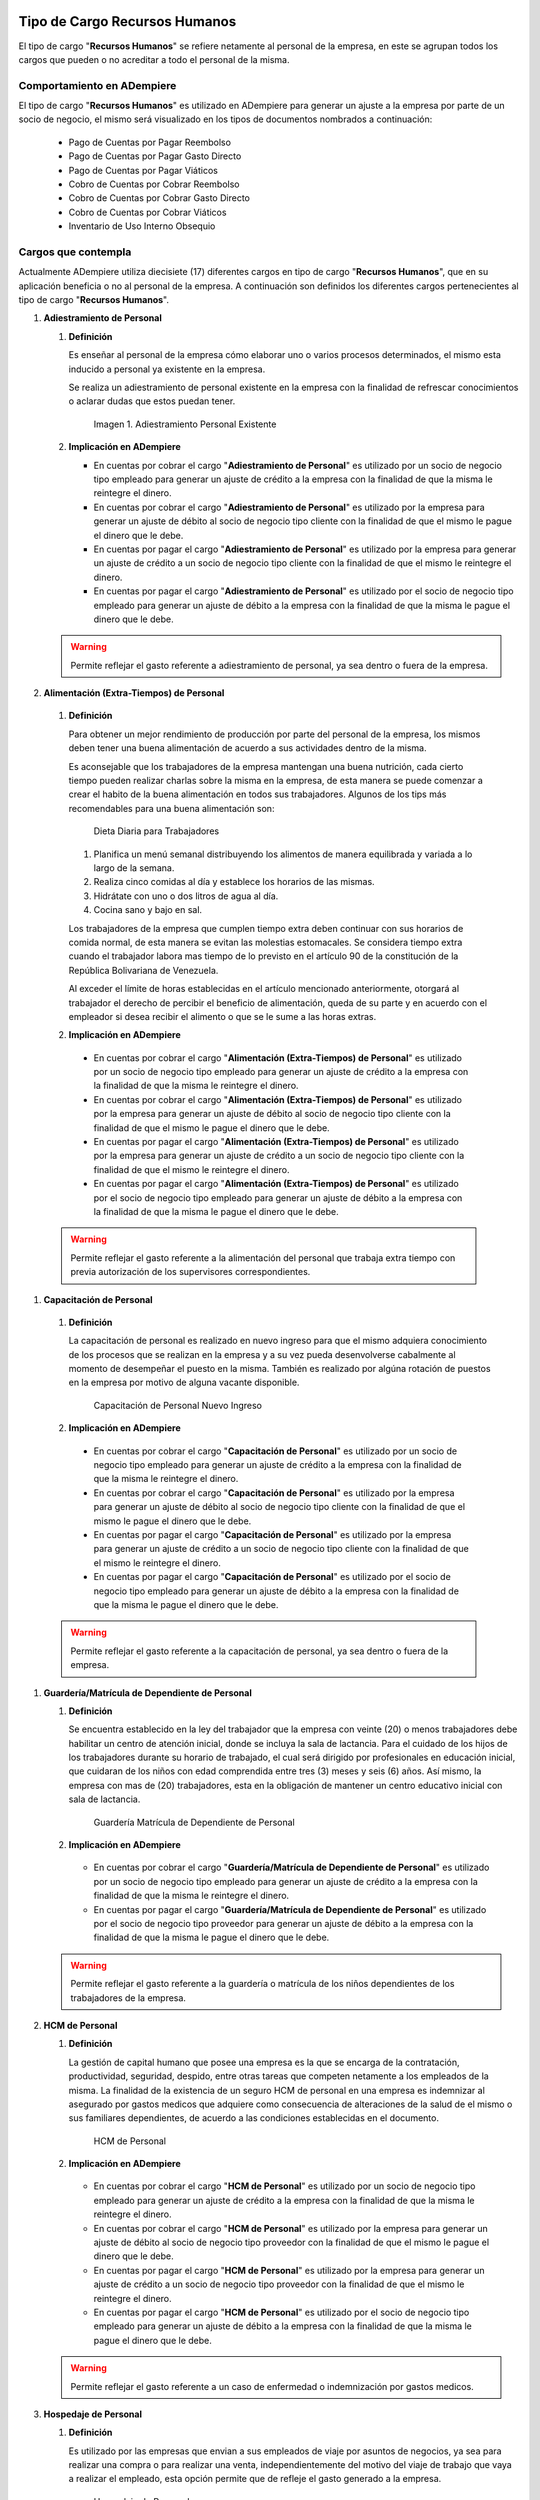 .. _documento/charges:


**Tipo de Cargo Recursos Humanos**
----------------------------------

El tipo de cargo "**Recursos Humanos**" se refiere netamente al personal de la empresa, en este se agrupan todos los cargos que pueden o no acreditar a todo el personal de la misma.

**Comportamiento en ADempiere**
~~~~~~~~~~~~~~~~~~~~~~~~~~~~~~~

El tipo de cargo "**Recursos Humanos**" es utilizado en ADempiere para generar un ajuste a la empresa por parte de un socio de negocio, el mismo será visualizado en los tipos de documentos nombrados a continuación:

   -  Pago de Cuentas por Pagar Reembolso
   -  Pago de Cuentas por Pagar Gasto Directo
   -  Pago de Cuentas por Pagar Viáticos
   -  Cobro de Cuentas por Cobrar Reembolso
   -  Cobro de Cuentas por Cobrar Gasto Directo
   -  Cobro de Cuentas por Cobrar Viáticos
   -  Inventario de Uso Interno Obsequio

**Cargos que contempla**
~~~~~~~~~~~~~~~~~~~~~~~~

Actualmente ADempiere utiliza diecisiete (17) diferentes cargos en tipo de cargo "**Recursos Humanos**", que en su aplicación beneficia o no al personal de la empresa. A continuación son definidos los diferentes cargos pertenecientes al tipo de cargo "**Recursos Humanos**".

#. **Adiestramiento de Personal**

   #. **Definición**

      Es enseñar al personal de la empresa cómo elaborar uno o varios procesos determinados, el mismo esta inducido a personal ya existente en la empresa.

      Se realiza un adiestramiento de personal existente en la empresa con la finalidad de refrescar conocimientos o aclarar dudas que estos puedan tener.

      .. figure:: ../resources/adiestramiento3.png
         :alt: Adiestramiento de Personal Existente

         Imagen 1. Adiestramiento Personal Existente

   #. **Implicación en ADempiere**

      - En cuentas por cobrar el cargo "**Adiestramiento de Personal**" es utilizado por un socio de negocio tipo empleado para generar un ajuste de crédito a la empresa con la finalidad de que la misma le reintegre el dinero.

      - En cuentas por cobrar el cargo "**Adiestramiento de Personal**" es utilizado por la empresa para generar un ajuste de débito al socio de negocio tipo cliente con la finalidad de que el mismo le pague el dinero que le debe.

      - En cuentas por pagar el cargo "**Adiestramiento de Personal**" es utilizado por la empresa para generar un ajuste de crédito a un socio de negocio tipo cliente con la finalidad de que el mismo le reintegre el dinero.

      - En cuentas por pagar el cargo "**Adiestramiento de Personal**" es utilizado por el socio de negocio tipo empleado para generar un ajuste de débito a la empresa con la finalidad de que la misma le pague el dinero que le debe.

   .. warning::
   
      Permite reflejar el gasto referente a adiestramiento de personal, ya sea dentro o fuera de la empresa.

#.  **Alimentación (Extra-Tiempos) de Personal**

   #. **Definición**

      Para obtener un mejor rendimiento de producción por parte del personal de la empresa, los mismos deben tener una buena alimentación de acuerdo a sus actividades dentro de la misma.

      Es aconsejable que los trabajadores de la empresa mantengan una buena nutrición, cada cierto tiempo pueden realizar charlas sobre la misma en la empresa, de esta manera se puede comenzar a crear el habito de la buena alimentación en todos sus trabajadores. Algunos de los tips más recomendables para una buena alimentación son:

      .. figure:: ../resources/dietadiaria4.jpg
         :alt: Dieta Diaria para Trabajadores

         Dieta Diaria para Trabajadores

      #. Planifica un menú semanal distribuyendo los alimentos de manera equilibrada y variada a lo largo de la semana.
      #. Realiza cinco comidas al día y establece los horarios de las mismas.
      #. Hidrátate con uno o dos litros de agua al día.
      #. Cocina sano y bajo en sal.

      Los trabajadores de la empresa que cumplen tiempo extra deben continuar con sus horarios de comida normal, de esta manera se evitan las molestias estomacales. Se considera tiempo extra cuando el trabajador labora mas tiempo de lo previsto en el artículo 90 de la constitución de la República Bolivariana de Venezuela.

      Al exceder el límite de horas establecidas en el artículo mencionado anteriormente, otorgará al trabajador el derecho de percibir el beneficio de alimentación, queda de su parte y en acuerdo con el empleador si desea recibir el alimento o que se le sume a las horas extras.

   #.  **Implicación en ADempiere**

      -  En cuentas por cobrar el cargo "**Alimentación (Extra-Tiempos) de Personal**" es utilizado por un socio de negocio tipo empleado para generar un ajuste de crédito a la empresa con la finalidad de que la misma le reintegre el dinero.

      -  En cuentas por cobrar el cargo "**Alimentación (Extra-Tiempos) de Personal**" es utilizado por la empresa para generar un ajuste de débito al socio de negocio tipo cliente con la finalidad de que el mismo le pague el dinero que le debe.

      -  En cuentas por pagar el cargo "**Alimentación (Extra-Tiempos) de Personal**" es utilizado por la empresa para generar un ajuste de crédito a un socio de negocio tipo cliente con la finalidad de que el mismo le reintegre el dinero.

      -  En cuentas por pagar el cargo "**Alimentación (Extra-Tiempos) de Personal**" es utilizado por el socio de negocio tipo empleado para generar un ajuste de débito a la empresa con la finalidad de que la misma le pague el dinero que le debe.

   .. warning:: 
   
      Permite reflejar el gasto referente a la alimentación del personal que trabaja extra tiempo con previa autorización de los supervisores correspondientes.

#.  **Capacitación de Personal**

   #. **Definición**

      La capacitación de personal es realizado en nuevo ingreso para que el mismo adquiera conocimiento de los procesos que se realizan en la empresa y a su vez pueda desenvolverse cabalmente al momento de desempeñar el puesto en la misma. También es realizado por algúna rotación de puestos en la empresa por motivo de alguna vacante disponible.

      .. figure:: ../resources/adiestramiento6.jpg
         :alt: Capacitación de Personal Nuevo Ingreso

         Capacitación de Personal Nuevo Ingreso

   #.  **Implicación en ADempiere**

      -  En cuentas por cobrar el cargo "**Capacitación de Personal**" es utilizado por un socio de negocio tipo empleado para generar un ajuste de crédito a la empresa con la finalidad de que la misma le reintegre el dinero.

      -  En cuentas por cobrar el cargo "**Capacitación de Personal**" es utilizado por la empresa para generar un ajuste de débito al socio de negocio tipo cliente con la finalidad de que el mismo le pague el dinero que le debe.

      -  En cuentas por pagar el cargo "**Capacitación de Personal**" es utilizado por la empresa para generar un ajuste de crédito a un socio de negocio tipo cliente con la finalidad de que el mismo le reintegre el dinero.

      -  En cuentas por pagar el cargo "**Capacitación de Personal**" es utilizado por el socio de negocio tipo empleado para generar un ajuste de débito a la empresa con la finalidad de que la misma le pague el dinero que le debe.

   .. warning:: 
   
      Permite reflejar el gasto referente a la capacitación de personal, ya sea dentro o fuera de la empresa.

#. **Guardería/Matrícula de Dependiente de Personal**

   #. **Definición**

      Se encuentra establecido en la ley del trabajador que la empresa con veinte (20) o menos trabajadores debe habilitar un centro de atención inicial, donde se incluya la sala de lactancia. Para el cuidado de los hijos de los trabajadores durante su horario de trabajado, el cual será dirigido por profesionales en educación inicial, que cuidaran de los niños con edad comprendida entre tres (3) meses y seis (6) años. Así mismo, la empresa con mas de (20) trabajadores, esta en la obligación de mantener un centro educativo inicial con sala de lactancia.

      .. figure:: ../resources/guarderianueva2.jpg
         :alt: Guardería Matrícula de Dependiente de Personal

         Guardería Matrícula de Dependiente de Personal

   #.  **Implicación en ADempiere**

      -  En cuentas por cobrar el cargo "**Guardería/Matrícula de Dependiente de Personal**" es utilizado por un socio de negocio tipo empleado para generar un ajuste de crédito a la empresa con la finalidad de que la misma le reintegre el dinero.

      -  En cuentas por pagar el cargo "**Guardería/Matrícula de Dependiente de Personal**" es utilizado por el socio de negocio tipo proveedor para generar un ajuste de débito a la empresa con la finalidad de que la misma le pague el dinero que le debe.

   .. warning:: 
   
      Permite reflejar el gasto referente a la guardería o matrícula de los niños dependientes de los trabajadores de la empresa.

#. **HCM de Personal**

   #. **Definición**

      La gestión de capital humano que posee una empresa es la que se encarga de la contratación, productividad, seguridad, despido, entre otras tareas que competen netamente a los empleados de la misma. La finalidad de la existencia de un seguro HCM de personal en una empresa es indemnizar al asegurado por gastos medicos que adquiere como consecuencia de alteraciones de la salud de el mismo o sus familiares dependientes, de acuerdo a las condiciones establecidas en el documento.

      .. figure:: ../resources/hcm.png
         :alt: HCM de Personal

         HCM de Personal

   #.  **Implicación en ADempiere**

      -  En cuentas por cobrar el cargo "**HCM de Personal**" es utilizado por un socio de negocio tipo empleado para generar un ajuste de crédito a la empresa con la finalidad de que la misma le reintegre el dinero.

      -  En cuentas por cobrar el cargo "**HCM de Personal**" es utilizado por la empresa para generar un ajuste de débito al socio de negocio tipo proveedor con la finalidad de que el mismo le pague el dinero que le debe.

      -  En cuentas por pagar el cargo "**HCM de Personal**" es utilizado por la empresa para generar un ajuste de crédito a un socio de negocio tipo proveedor con la finalidad de que el mismo le reintegre el dinero.

      -  En cuentas por pagar el cargo "**HCM de Personal**" es utilizado por el socio de negocio tipo empleado para generar un ajuste de débito a la empresa con la finalidad de que la misma le pague el dinero que le debe.

   .. warning:: 
   
      Permite reflejar el gasto referente a un caso de enfermedad o indemnización por gastos medicos.

#. **Hospedaje de Personal**

   #. **Definición**

      Es utilizado por las empresas que envian a sus empleados de viaje por asuntos de negocios, ya sea para realizar una compra o para realizar una venta, independientemente del motivo del viaje de trabajo que vaya a realizar el empleado, esta opción permite que de refleje el gasto generado a la empresa.

      .. figure:: ../resources/descarga.jpeg
         :alt: Hospedaje de Personal

         Hospedaje de Personal

   #.  **Implicación en ADempiere**

      -  En cuentas por cobrar el cargo "**Hospedaje de Personal**" es utilizado por un socio de negocio tipo empleado para generar un ajuste de crédito a la empresa con la finalidad de que la misma le reintegre el dinero.

      -  En cuentas por cobrar el cargo "**Hospedaje de Personal**" es utilizado por la empresa para generar un ajuste de débito al socio de negocio tipo cliente con la finalidad de que el mismo le pague el dinero que le debe.

      -  En cuentas por pagar el cargo "**Hospedaje de Personal**" es utilizado por la empresa para generar un ajuste de crédito a un socio de negocio tipo cliente con la finalidad de que el mismo el reintegre el dinero.

      -  En cuentas por pagar el cargo "**Hospedaje de Personal**" es utilizado por el socio de negocio tipo empleado para generar un ajuste de débito a la empresa con la finalidad de que la misma le pague el dinero que le debe.

   .. warning:: 
   
      Permite reflejar el gasto referente a hospedaje en viajes por cuestiones de negocios.

#. **Juguetes de Dependiente de Personal**

   #. **Definición**

      Es utilizado por las empresas que le brindan a sus trabajadores el beneficio de juguetes para los niños dependientes de los mismos, para reflejar el gasto monetario por la compra de juguetes.

      .. figure:: ../resources/juguetes.jpeg
         :alt: Juguetes de Dependiente de Personal

         Juguetes de Dependiente de Personal

   #.  **Implicación en ADempiere**

      -  En cuentas por cobrar el cargo "**Juguetes de Dependiente de Personal**" es utilizado por un socio de negocio tipo empleado para generar un ajuste de crédito a la empresa con la finalidad de que la misma le reintegre el dinero.

      -  En cuentas por pagar el cargo "**Juguetes de Dependiente de Personal**" es utilizado por el socio de negocio tipo empleado para generar un ajuste de débito a la empresa con la finalidad de que la misma le pague el dinero que le debe.

   .. warning:: 
   
      Permite reflejar el gasto referente a la compra de juguetes para los niños dependientes de los trabajadores de la empresa.

#. **Obsequios de Personal**

   #. **Definición**

      Los obsequios que las empresas le regalan a sus trabajadores son incentivos con la finalidad de que estos se motiven a seguir o como agradecimiento por los años de servicio que tenga el trabajador.

      .. figure:: ../resources/regalos.jpg
         :alt: Obsequios de Personal

         Obsequios de Personal

   #.  **Implicación en ADempiere**

      -  En cuentas por cobrar el cargo "**Obsequios de Personal**" es utilizado por un socio de negocio tipo empleado para generar un ajuste de crédito a la empresa con la finalidad de que la misma le reintegre el dinero.

      -  En cuentas por pagar el cargo "**Obsequios de Personal**" es utilizado por el socio de negocio tipo empleado para generar un ajuste de débito a la empresa con la finalidad de que la misma le pague el dinero que le debe.

   .. warning:: 
   
      Permite reflejar el gasto referente a la compra de obsequios para los trabajadores de la empresa.

#. **Pack de Alimentos de Personal**

   #. **Definición**

      Se refiere a una cantidad de alimentos que la empresa le gestiona a sus trabajadores cada cierto tiempo, con la finalidad de beneficiar y motivar a cada uno de ellos.

      .. figure:: ../resources/pack.jpg
         :alt: Pack de Alimentos de Personal

         Pack de Alimentos de Personal

   #.  **Implicación en ADempiere**

      -  En cuentas por cobrar el cargo "**Pack de Alimentos de Personal**" es utilizado por un socio de negocio tipo empleado para generar un ajuste de crédito a la empresa con la finalidad de que la misma le reintegre el dinero.

      -  En cuentas por cobrar el cargo "**Pack de Alimentos de Personal**" es utilizado por la empresa para generar un ajuste de débito al socio de negocio tipo empleado con la finalidad de que el mismo le pague el dinero que le debe.

      -  En cuentas por pagar el cargo "**Pack de Alimentos de Personal**" es utilizado por la empresa para generar un ajuste de crédito a un socio de negocio tipo empleado con la finalidad de que el mismo le reintegre el dinero.

      -  En cuentas por pagar el cargo "**Pack de Alimentos de Personal**" es utilizado por el socio de negocio tipo empleado para generar un ajuste de débito a la empresa con la finalidad de que la misma le pague el dinero que le debe.

   .. warning:: 
   
      Permite reflejar el gasto referente a la compra de alimentos para los trabajadores de la empresa.

#. **Recreación de Personal**

   #. **Definición**

      Se refiere a las actividades recreativas que la empresa organiza para sus trabajadores con la finalidad de contribuir a que los mismos se ejerciten físicamente e incentivar a un buen desarrollo social y emocional por medio de distracciones que generen alegrías en los trabajadores.

      .. figure:: ../resources/recreacion.jpg
         :alt: Recreación de Personal

         Recreación de Personal

   #.  **Implicación en ADempiere**

      -  En cuentas por cobrar el cargo "**Recreación de Personal**" es utilizado por un socio de negocio tipo empleado para generar un ajuste de crédito a la empresa con la finalidad de que la misma le reintegre el dinero.

      -  En cuentas por cobrar el cargo "**Recreación de Personal**" es utilizado por la empresa para generar un ajuste de débito al socio de negocio tipo cliente con la finalidad de que el mismo le pague el dinero que le debe.

      -  En cuentas por pagar el cargo "**Recreación de Personal**" es utilizado por la empresa para generar un ajuste de crédito a un socio de negocio tipo cliente con la finalidad de que el mismo le reintegre el dinero.

      -  En cuentas por pagar el cargo "**Recreación de Personal**" es utilizado por el socio de negocio tipo empleado para generar un ajuste de débito a la empresa con la finalidad de que la misma le pague el dinero que le debe.

   .. warning:: 
   
      Permite reflejar el gasto referente a la elaboración de las actividades recreativas para los trabajadores de la empresa.

#. **Servicio Funerario de Personal**

   #. **Definición**

      Se refiere al beneficio de servicios funerarios adquirido por los trabajadores de una determinada empresa, el mismo puede ser propio o transferible a un familiar y el pago de este es descontado de la nómina para luego ser entregado por la empresa a la funeraria.

      .. figure:: ../resources/funeraria.png
         :alt: Servicio Funerario de Personal

         Servicio Funerario de Personal

   #.  **Implicación en ADempiere**

      -  En cuentas por cobrar el cargo "**Servicio Funerario de Personal**" es utilizado por un socio de negocio tipo empleado para generar un ajuste de crédito a la empresa con la finalidad de que la misma le reintegre el dinero.

      -  En cuentas por cobrar el cargo "**Servicio Funerario de Personal**" es utilizado por la empresa para generar un ajuste de débito al socio de negocio tipo empleado con la finalidad de que el mismo le pague el dinero que le debe.

      -  En cuentas por pagar el cargo "**Servicio Funerario de Personal**" es utilizado por la empresa para generar un ajuste de crédito a un socio de negocio tipo empleado con la finalidad de que el mismo le reintegre el dinero.

      -  En cuentas por pagar el cargo "**Servicio Funerario de Personal**" es utilizado por el socio de negocio tipo empleado para generar un ajuste de débito a la empresa con la finalidad de que la misma le pague el dinero que le debe.

   .. warning:: 
   
      Permite reflejar el gasto referente a los servicios funerarios de los trabajadores de la empresa. Las condiciones de pago del servicio siempre son establecidas por la funeraria en su contrato y cumplidas por la empresa por medio de descuentos realizados en el pago de la nómina del trabajador.

#. **Taxi (Extra-Tiempos) de Personal**

   #. **Definición**

      Se refiere a los gastos por concepto de pago de taxi realizados por los trabajadores de una determinada empresa cuando los mismos continuan trabajando luego de haber terminado su jornada laboral normal, indiferentemente el motivo de este, mientras que el trabajo extra tiempo se encuentre avalado por su supervisor.

      .. figure:: ../resources/transporte.jpg
         :alt: Taxi Extra Tiempos de Personal

         Taxi Extra Tiempos de Personal

   #.  **Implicación en ADempiere**

      -  En cuentas por cobrar el cargo "**Taxi (Extra-Tiempo) de Personal**" es utilizado por un socio de negocio tipo empleado para generar un ajuste de crédito a la empresa con la finalidad de que la misma le reintegre el dinero.

      -  En cuentas por cobrar el cargo "**Taxi (Extra-Tiempo) de Personal**" es utilizado por la empresa para generar un ajuste de débito al socio de negocio tipo cliente con la finalidad de que el mismo le pague el dinero que le debe.

      -  En cuentas por pagar el cargo "**Taxi (Extra-Tiempo) de Personal**" es utilizado por la empresa para generar un ajuste de crédito a un socio de negocio tipo cliente con la finalidad de que el mismo le reintegre el dinero.

      -  En cuentas por pagar el cargo "**Taxi (Extra-Tiempo) de Personal**" es utilizado por el socio de negocio tipo empleado para generar un ajuste de débito a la empresa con la finalidad de que la misma le pague el dinero que le debe.

   .. warning:: 
   
      Permite reflejar el gasto referente a taxis pagados por los trabajadores cuando cumplen trabajos extra tiempo avalado por su supervisor.

#. **Transporte de Personal**

   #. **Definición**

      Se refiere al traslado de los trabajadores de una determinada empresa, el mismo consta de buscar los trabajadores en un determinado lugar y llevarlos hasta la empresa o viceversa. El proposito de un transporte de personal es garatizar la puntualidad y seguridad de los mismos durante el traslado de un lugar a otro.

      .. figure:: ../resources/transporte.jpg
         :alt: Transporte de Personal

         Transporte de Personal

   #.  **Implicación en ADempiere**

      -  En cuentas por cobrar el cargo "**Transporte de Personal**" es utilizado por un socio de negocio empleado o proveedor para generar un ajuste de crédito a la empresa con la finalidad de que la misma le reintegre el dinero.

      -  En cuentas por cobrar el cargo "**Transporte de Personal**" es utilizado por la empresa para generar un ajuste de débito al socio de negocio tipo cliente con la finalidad de que el mismo le pague el dinero que le debe.

      -  En cuentas por pagar el cargo "**Transporte de Personal**" es utilizado por la empresa para generar un ajuste de crédito a un socio de negocio tipo cliente con la finalidad de que el mismo le reintegre el dinero.

      -  En cuentas por pagar el cargo "**Transporte de Personal**" es utilizado por el socio de negocio tipo empleado o proveedor para generar un ajuste de débito a la empresa con la finalidad de que la misma le pague el dinero que le debe.

   .. warning:: 
   
      Permite reflejar el gasto referente a transporte asignado o contratado para los trabajadores de la empresa.

#. **Uniforme de Personal**

   #. **Definición**

      Se refiere a la dotación de uniformes que la empresa le suministra a sus trabajadores, la misma es realizada cada cierto tiempo y dependiendo de condiciones como personal nuevo, existencia de uniformes, entre otras que impliquen que se puede realizar.

      .. figure:: ../resources/uniforme.jpg
         :alt: Uniforme de Personal

         Uniforme de Personal

   #.  **Implicación en ADempiere**

      -  En cuentas por cobrar el cargo "**Uniforme de Personal**" es utilizado por un socio de negocio tipo proveedor o empleado para generar un ajuste de crédito a la empresa con la finalidad de que la misma le reintegre el dinero.

      -  En cuentas por cobrar el cargo "**Uniforme de Personal**" es utilizado por la empresa para generar un ajuste de débito al socio de negocio tipo proveedor o empleado con la finalidad de que el mismo le pague el dinero que le debe.

      -  En cuentas por pagar el cargo "**Uniforme de Personal**" es utilizado por la empresa para generar un ajuste de crédito a un socio de negocio tipo proveedor o empleado con la finalidad de que el mismo le reintegre el dinero.

      -  En cuentas por pagar el cargo "**Uniforme de Personal**" es utilizado por el socio de negocio tipo proveedor o empleado para generar un ajuste de débito a la empresa con la finalidad de que la misma le pague el dinero que le debe.

   .. warning:: 
   
      Permite reflejar el gasto referente a los uniformes de los trabajadores de la empresa.,

#. **Útiles Escolares de Dependiente de Personal**

   #. **Definición**

      Es utilizado por las empresas que le brindan a sus trabajadores el beneficio de útiles escolares para los niños dependientes de los mismos, para reflejar el gasto monetario por la compra de útiles escolares.

      .. figure:: ../resources/utiles.png
         :alt: Útiles Escolares de Dependientes de Personal

         Útiles Escolares de Dependientes de Personal

   #.  **Implicación en ADempiere**

      -  En cuentas por cobrar el cargo "**Útiles Escolares de Dependiente de Personal**" es utilizado por un socio de negocio tipo empleado para generar un ajuste de crédito a la empresa con la finalidad de que la misma le reintegre el dinero.

      -  En cuentas por cobrar el cargo "**Útiles Escolares de Dependiente de Personal**" es utilizado por la empresa para generar un ajuste de débito al socio de negocio tipo proveedor con la finalidad de que el mismo le pague el dinero que le debe.

      -  En cuentas por pagar el cargo "**Útiles Escolares de Dependiente de Personal**" es utilizado por la empresa para generar un ajuste de crédito a un socio de negocio tipo proveedor con la finalidad de que el mismo le reintegre el dinero.

      -  En cuentas por pagar el cargo "**Útiles Escolares de Dependiente de Personal**" es utilizado por el socio de negocio tipo empleado para generar un ajuste de débito a la empresa con la finalidad de que la misma le pague el dinero que le debe.

   .. warning:: 
   
      Permite reflejar el gasto referente a los útiles escolares de los niños dependientes de los trabajadores de la empresa.

#. **Viáticos de Personal**

   #. **Definición**

      Se refiere a una cantidad de dinero que la empresa le suministra a los trabajadores que viajan por cuestiones de trabajo, es utilizado por la misma para reflejar el gasto monetario correspondiente a cada trabajador.

      .. figure:: ../resources/viaticos.png
         :alt: Viáticos de Personal

         Viáticos de Personal

   #.  **Implicación en ADempiere**

      -  En cuentas por cobrar el cargo "**Viáticos de Personal**" es utilizado por un socio de negocio tipo empleado para generar un ajuste de crédito a la empresa con la finalidad de que la misma le reintegre el dinero.

      -  En cuentas por cobrar el cargo "**Viáticos de Personal**" es utilizado por la empresa para generar un ajuste de débito al socio de negocio tipo cliente con la finalidad de que el mismo le pague el dinero que le debe.

      -  En cuentas por pagar el cargo "**Viáticos de Personal**" es utilizado por la empresa para generar un ajuste de crédito a un socio de negocio tipo cliente o empleado con la finalidad de que el mismo le reintegre el dinero.

      -  En cuentas por pagar el cargo "**Viáticos de Personal**" es utilizado por el socio de negocio tipo empleado para generar un ajuste de débito a la empresa con la finalidad de que el mismo le pague el dinero que le debe.

   .. warning:: 
   
      Permite reflejar el gasto referente a los viáticos de los trabajadores de la empresa.

**Tipo de Cargo Servicios Básicos**
-----------------------------------

El tipo de cargo "**Servicios Básicos**" se refiere a todos aquellos servicios que son pagados por las empresas, en este se agrupan todos los cargos que acreditan a las empresas por posesión de los mismos, sin embargo las desacreditan monetariamente por el pago correspondiente a cada servicio.

**Comportamiento en ADempiere**
~~~~~~~~~~~~~~~~~~~~~~~~~~~~~~~

El tipo de cargo "**Servicios Básicos**" es utilizado en ADempiere para generar un ajuste de débito a la empresa por parte de un socio de negocio tipo proveedor o viceversa, el mismo será visualizado en los tipos de documentos nombrados a continuación:

-  Factura de Cuentas por Pagar Nacional
-  Factura de Cuentas por Pagar Importación
-  Factura de Cuentas por Pagar Intercompañía
-  Factura de Cuentas por Pagar Empleado
-  Factura de Cuentas por Pagar Indirecta
-  Factura de Cuentas por Cobrar Nacional
-  Factura de Cuentas por Cobrar Exportación
-  Factura de Cuentas por Cobrar Intercompañía
-  Factura de Cuentas por Cobrar Empleado
-  Factura de Cuentas por Cobrar Manual
-  Factura de Cuentas por Cobrar Pro forma
-  Factura de Cuentas por Cobrar Indirecta
-  Nota de Crédito de Cuentas por Cobrar Nacional
-  Nota de Crédito de Cuentas por Cobrar Exportación
-  Nota de Crédito de Cuentas por Cobrar Intercompañía
-  Nota de Crédito de Cuentas por Cobrar Empleado
-  Nota de Crédito de Cuentas por Cobrar Indirecta
-  Nota de Crédito de Cuentas por Pagar Nacional
-  Nota de Crédito de Cuentas por Pagar Importación
-  Nota de Crédito de Cuentas por Pagar Intercompañía
-  Nota de Crédito de Cuentas por Pagar Empleado
-  Nota de Crédito de Cuentas por Pagar Indirecta
-  Nota de Débito de Cuentas por Pagar Nacional
-  Nota de Débito de Cuentas por Pagar Importación
-  Nota de Débito de Cuentas por Pagar Intercompañía
-  Nota de Débito de Cuentas por Pagar Empleado
-  Nota de Débito de Cuentas por Pagar Indirecta
-  Nota de Débito de Cuentas por Cobrar Nacional
-  Nota de Débito de Cuentas por Cobrar Exportación
-  Nota de Débito de Cuentas por Cobrar Intercompañía
-  Nota de Débito de Cuentas por Cobrar Empleado
-  Nota de Débito de Cuentas por Cobrar Indirecta
-  Ajuste de Crédito de Cuentas por Pagar
-  Ajuste de Débito de Cuentas por Pagar
-  Ajuste de Crédito de Cuentas por Cobrar
-  Ajuste de Débito de Cuentas por Cobrar

**Cargos que contempla**
~~~~~~~~~~~~~~~~~~~~~~~~

Actualmente ADempiere utiliza nueve (9) diferentes cargos en el tipo de cargo "**Servicios Básicos**", que en su aplicación desacredita a la empresa monetariamente. A continuación son definidos los diferentes cargos pertenecientes al tipo de cargo "**Servicios Básicos**".

#. **Servicio de Agua**

   #. **Definición:**

      Es el suministro de agua en las tuberías de las empresas utilizada para la produccción de sus productos, asi como también para las necesidades de sus trabajadores.

      .. figure:: ../resources/agua.jpg
         :alt: Servicio de Agua

         Servicio de Agua

   #. **Implicación en ADempiere**

      -  En cuentas por pagar el cargo "**Servicio de Agua**" es   utilizado por la empresa para generar un ajuste de débito al   socio de negocio tipo cliente con la finalidad de pagarle al   mismo el dinero que le debe.

   .. warning:: 
   
      Permite reflejar el gasto referente al servicio de agua suministrado en una empresa determinada.

#. **Servicio de Agua Potable**

   #. **Definición**

      Es el suministro de agua potable embotellada para el consumo de los trabajadores de una determinada empresa, la misma es surtida semanal, quincenal o mensual de acuerdo a su consumo.

      .. figure:: ../resources/aguapotable.png
         :alt: Servicio de Agua Potable

         Servicio de Agua Potable

   #. **Implicación en ADempiere**

      -  En cuentas por pagar el cargo "**Servicio de Agua Potable**" es   utilizado por la empresa para generar un ajuste de débito al   socio de negocio tipo proveedor con la finalidad de pagarle al   mismo el dinero que le debe.

   .. warning:: 
   
      Permite reflejar el gasto referente al servicio de agua potable suministrado en una empresa determinda.

#. **Servicio de Aseo Urbano**

   #. **Definición**

      Es el servicio de recolección de basura generada por la empresa en general, la misma es ubicada en un lugar especifico de la empresa para facilitar su canalización a los botaderos o lugares correspondientes.

      .. figure:: ../resources/aseo.jpg
         :alt: Servicio de Aseo Urbano

         Servicio de Aseo Urbano

   #. **Implicación en ADempiere**

      -  En cuentas por pagar el cargo "**Servicio de Aseo Urbano**" es   utilizado por la empresa para generar un ajuste de débito al   socio de negocio tipo proveedor con la finalidad de pagarle al   mismo el dinero que le debe.

   .. warning:: 
   
      Permite reflejar el gasto referente al servicio de aseo urbano correspondiente a una empresa determinada.

#. **Servicio de Internet**

   #. **Definición**

      Es el suministro de internet en los diferentes departamentos u oficinas de una determinada empresa, el mismo es adquirido mediante un contrato de servicio.

      .. figure:: ../resources/serviciointernet.jpg
         :alt: Servicio de Internet

         Servicio de Internet

   #. **Implicación en ADempiere**

      -  En cuentas por pagar el cargo "**Servicio de Internet**" es   utilizado por la empresa para generar un ajuste de débito al   socio de negocio tipo proveedor con la finalidad de pagarle al   mismo el dinero que le debe.

   .. warning:: 
   
      Permite reflejar el gasto referente al servicio de internet suministrado en un empresa determinada.

#. **Servicio de Limpieza y Mantenimiento**

   #. **Definición**

      Es el servicio adquirido por una empresa determinada para la limpieza de sus diferentes departamentos u oficinas, así como también para la limpieza y mantenimiento de sus equipos y maquinarias.

      .. figure:: ../resources/serlimpieza.jpg
         :alt: Servicio de Limpieza y Mantenimiento

         Servicio de Limpieza y Mantenimiento

   #. **Implicación en ADempiere**

      -  En cuentas por pagar el cargo "**Servicio de Limpieza y   Mantenimiento**" es utilizado por la empresa para generar un   ajuste de débito al socio de negocio tipo proveedor con la   finalidad de pagarle al mismo el dinero que le debe.

   .. warning:: 
   
      Permite reflejar el gasto referente al servicio de limpieza y mantenimiento suministrado en una determinada empresa. 

#. **Servicio de Luz**

   #. **Definición**

      Es el suministro de energía eléctrica adquirida en una empresa determinada, la misma es necesaria para cumplir con sus propositos o metas de producción.

      .. figure:: ../resources/serviciobasicos.jpg
         :alt: Servicio de Luz

         Servicio de Luz

   #. **Implicación en ADempiere**

      -  En cuentas por pagar el cargo "**Servicio de Luz**" es   utilizado por la empresa para generar un ajuste de débito al   socio de negocio tipo proveedor con la finalidad de pagarle al   mismo el dinero que le debe.

   .. warning:: 
   
      Permite reflejar el gasto referente al servicio de luz suministrado en una empresa determinada.

#. **Servicio de Telefonía**

   #. **Definición**

      Es el suministro de telefonía en los diferentes departamentos u oficinas de una determinada empresa, el mismo es adquirido mediante un contrato de servicio.

      .. figure:: ../resources/telefono.jpg
         :alt: Servicio de Telefonía

         Servicio de Telefonía

   #. **Implicación en ADempiere**

      -  En cuentas por pagar el cargo "**Servicio de Telefonía**" es   utilizado por la empresa para generar un ajuste de débito al   socio de negocio tipo proveedor con la finalidad de pagarle al   mismo el dinero que le debe.

   .. warning:: 
   
      Permite reflejar el gasto referente al servicio de telefonía suministrado en una determinada empresa. 

#. **Servicio de Televisora**

   #. **Definición**

      Es el suministro de televisión por cable y satelital en los diferentes departamentos u oficinas de una determinada empresa, el mismo es adquirido mediante un contrato de servicio.

      .. figure:: ../resources/televisor.jpg
         :alt: Servicio de Televisora

         Servicio de Televisora

   #. **Implicación en ADempiere**

      -  En cuentas por pagar el cargo "**Servicio de Televisora**" es   utilizado por la empresa para generar un ajuste de débito al   socio de negocio tipo proveedor con la finalidad de pagarle al   mismo el dinero que le debe.

   .. warning:: 
   
      Permite reflejar el gasto referente al servicio de televisora suministrado en una determinada empresa.

#. **Servicio de Vigilancia**

   #. **Definición**

      Es el servicio adquirido por una empresa determinada con la finalidad de tener una buena supervisión y seguridad en las diferentes áreas que conforman la misma.

      .. figure:: ../resources/vigilancia.png
         :alt: Servicio de Vigilancia

         Servicio de Vigilancia

   #. **Implicación en ADempiere**

      -  En cuentas por pagar el cargo "**Servicio de Vigilancia**" es   utilizado por la empresa para generar un ajuste de débito al   socio de negocio tipo tipo proveedor con la finalidad de   pagarle al mismo el dinero que le debe.

   .. warning:: 
   
      Permite reflejar el gasto referente al servicio de vigilancia suministrado en una empresa determinada.

**Tipo de Cargo Nómina**
------------------------

El tipo de cargo "**Nómina**" se refiere a todos aquellos pagos realizados por las empresas en beneficio de sus empleados, en este se agrupan todos los cargos que acreditan a los trabajadores de las mismas.

**Comportamiento en ADempiere**
~~~~~~~~~~~~~~~~~~~~~~~~~~~~~~~

El tipo de cargo "**Nómina**" es utilizado en ADempiere para generar un ajuste de débito a la empresa por parte de un socio de negocio tipo empleado o viceversa, el ajuste será visualizado en los tipos de documentos nombrados a continuación:

-  Nómina Mensual
-  Nómina por Comisiones
-  Nómina por Pagos Especiales
-  Nómina Prestaciones Sociales
-  Nómina Quincenal
-  Nómina Retroactivo
-  Nómina Semanal
-  Nómina Utilidades
-  Nómina Vacaciones
-  Ajuste de Crédito de Cuentas por Pagar
-  Ajuste de Débito de Cuentas por Pagar
-  Ajuste de Débito de Cuentas por Cobrar
-  Nómina Bono de Alimentación

**Cargos que contempla**
~~~~~~~~~~~~~~~~~~~~~~~~

Actualmente ADempiere utiliza catorce (14) diferentes cargos en el tipo de cargo "**Nómina**" que en su aplicación beneficia a los trabajadores de la empresa. A continuación son definidos los diferentes cargos pertenecientes al tipo de cargo "**Nómina**".

#. **Antigüedad por Pagar**

   #. **Definición**

      Se refiere al pago que las empresas le realizan a sus trabajadores como beneficio por años de prestación de servicio ininterrumpidos cumplidos en la mismas.

      .. figure:: ../resources/antiguedad.jpeg
         :alt: Antigüedad por Pagar

         Antigüedad por Pagar

   #.  **Implicación en ADempiere**

      -  En cuentas por pagar el cargo "**Antigüedad por Pagar**" es utilizado por la empresa para generar un ajuste de débito con la finalidad de que la misma le pague el dinero que le debe al socio del negocio tipo empleado.

   .. warning:: 
   
      Permite reflejar los pagos referentes a la antigüedad que tienen los diferentes trabajadores de las empresas.

#. **Aporte INCES**

   #. **Definición**

      Se refiere al pago trimestral que las empresas le realizan al Instituto Nacional de Capacitación y Educación Socialista (INCES) al tener cinco (5) o más trabajadores cumpliendo actividades para las mismas.

      .. figure:: ../resources/inces.png
         :alt: Aporte INCES

         Aporte INCES

   #.  **Implicación en ADempiere**

      -  En cuentas por pagar el cargo "**Aporte INCES**" es utilizado por la empresa para generar un ajuste de débito con la finalidad de que la misma le pague el dinero que le debe al socio del negocio.

   .. warning:: 
   
      Permite reflejar el pago referente al aporte INCES que la empresa realiza trimestralmente.

#. **Aporte RPE**

   #. **Definición**

      Se refiere al pago que las empresas hacen al Instituto Venezolano de los Seguros Sociales (IVSS) por cada empleado que tienen cumpliendo actividades para las mismas.

      .. figure:: ../resources/SSO.png
         :alt: Aporte RPE

         Aporte RPE

   #.  **Implicación en ADempiere**

      -  En cuentas por pagar el cargo "**Aporte RPE**" es utilizado por la empresa para generar un ajuste de débito con la finalidad de que la misma le pague el dinero que le debe al socio del negocio.

   .. warning:: 
   
      Permite reflejar el pago referente al aporte RPE que la empresa realiza correspondiente a cada trabajador.

#. **Aporte RPVH**

   #. **Definición**

      Se refiere al pago que las empresas hacen al Fondo de Ahorro Obligatorio y Voluntario para la Vivienda (FAOV) por cada empleado que tienen cumpliendo actividades para las mismas.

      .. figure:: ../resources/banavih.jpg
         :alt: Aporte RPVH

         Aporte RPVH

   #.  **Implicación en ADempiere**

      -  En cuentas por pagar el cargo "**Aporte RPVH**" es utilizado por la empresa para generar un ajuste de débito con la finalidad de que la misma le pague el dinero que le debe al socio del negocio.

   .. warning:: 
   
      Permite reflejar el pago referente al aporte RPVH que la empresa realiza correspondiente a cada trabajador.

#. **Aporte SSO**

   #. **Definición**

      Se refiere al pago que las empresas hacen al Instituto Venezolano de los Seguros Sociales (IVSS) por cada empleado que tienen cumpliendo actividades para las mismas.

      .. figure:: ../resources/SSO.png
         :alt: Aporte SSO

         Aporte SSO

   #.  **Implicación en ADempiere**

      -  En cuentas por pagar el cargo "**Aporte SSO**" es utilizado por la empresa para generar un ajuste de débito con la finalidad de que la misma le pague el dinero que le debe al socio del negocio.

   .. warning:: 
   
      Permite reflejar el pago referente al aporte SSO que la empresa realiza correspondiente a cada trabajador.

#. **Bono Alimentación**

   #. **Definición**

      Se refiere al pago que las empresas le realizan a sus trabajadores como beneficio de una alimentación balanceada para obtener mayor productividad por causa del buen estado nutricional de los mismos.

      .. figure:: ../resources/alimentacion.jpg
         :alt: Bono Alimentación

         Bono Alimentación

   #.  **Implicación en ADempiere**

      -  En cuentas por pagar el cargo "**Bono de Alimentación**" es utilizado por la empresa para generar un ajuste de débito con la finalidad de que la misma le pague el dinero que le debe al socio del negocio tipo empleado.

   .. warning:: 
   
      Permite reflejar los pagos referentes al bono de alimentación de los diferentes trabajadores de las empresas.

#. **Retención INCES**

   #. **Definición**

      Se refiere al porcentaje de retención que la empresa le aplica a cada uno de sus trabajadores, destinado al aporte INCES.

      .. figure:: ../resources/inces.png
         :alt: Retención INCES

         Retención INCES

   #.  **Implicación en ADempiere**

      -  En cuentas por cobrar el cargo "**Retención INCES**" es utilizado por la empresa para generar un ajuste de débito al socio de negocio tipo empleado con la finalidad de que el mismo le pague el dinero que le debe.

   .. warning:: 
   
      Permite reflejar la retención referente a INCES que la empresa aplica a cada trabajador de la misma.

#. **Retención ISLR**

   #. **Definición**

      Se refiere al porcentaje de retención que la empresa le aplica a cada uno de sus socios de negocios tipo proveedores, así como también, el porcentaje de retención que cada uno de los socios de negocios tipo clientes le aplica a la empresa, el monto aplicado en ambas partes es destinado al ente "**SENIAT**".

      .. figure:: ../resources/islr.png
         :alt: Retención ISLR

         Retención ISLR

   #.  **Implicación en ADempiere**

      -  En cuentas por cobrar el cargo "**Retención ISLR**" es utilizado por la empresa para generar un ajuste de débito al socio de negocio tipo proveedor con la finalidad de retener un porcentaje de dinero.

      -  En cuentas por pagar el cargo "**Retención ISLR**" es utilizado por el socio de negocio tipo cliente para generar un ajuste de débito a la empresa con la finalidad de retener un porcentaje de dinero.

   .. warning:: 
   
      Permite reflejar la retención referente al ISLR aplicada como cliente o por el cliente.

#. **Retención RPE**

   #. **Definición**

      Se refiere al porcentaje de retención que la empresa le aplica a cada uno de sus trabajadores, destinado al aporte RPE.

      .. figure:: ../resources/SSO.png
         :alt: Retención RPE

         Retención RPE

   #.  **Implicación en ADempiere**

      -  En cuentas por cobrar el cargo "**Retención RPE**" es utilizado por la empresa para generar un ajuste de débito al socio de negocio tipo empleado con la finalidad de retener un porcentaje de dinero.

   .. warning:: 
   
      Permite reflejar la retención referente a RPE que la empresa aplica a cada trabajador de la misma.

#. **Retención RPVH**

   #. **Definición**

      Se refiere al porcentaje de retención que la empresa le aplica a cada uno de sus trabajadores, destinado al aporte RPVH.

      .. figure:: ../resources/banavih.jpg
         :alt: Retención RPVH

         Retención RPVH

   #.  **Implicación en ADempiere**

      -  En cuentas por cobrar el cargo "**Retención RPVH**" es utilizado por la empresa para generar un ajuste de débito al socio de negocio tipo empleado con la finalidad de retener un porcentaje de dinero.

   .. warning:: 
   
      Permite reflejar la retención referente a RPVH que la empresa aplica a cada trabajador de la misma.

#. **Retención SSO**

   #. **Definición**

      Se refiere al porcentaje de retención que la empresa le aplica a cada uno de sus trabajadores, destinado al aporte SSO.

      .. figure:: ../resources/SSO.png
         :alt: Retención SSO

         Retención SSO

   #.  **Implicación en ADempiere**

      -  En cuentas por cobrar el cargo "**Retención SSO**" es utilizado por la empresa para generar un ajuste de débito al socio de negocio tipo empleado con la finalidad de retener un porcentaje de dinero.

   .. warning:: 
   
      Permite reflejar la retención referente a SSO que la empresa aplica a cada trabajador de la misma.

#. **Sueldos y Salarios por Pagar**

   #. **Definición**

      Se refiere al pago que la empresa realiza a cada uno de los trabajadores por las actividades que cumplen para la misma durante su jornada laboral.

      .. figure:: ../resources/pago.png
         :alt: Sueldos y Salarios por Pagar

         Sueldos y Salarios por Pagar

   #.  **Implicación en ADempiere**

      -  En cuentas por pagar el cargo "**Sueldos y Salarios por Pagar**" es utilizado por la empresa para generar un ajuste de débito con la finalidad de que la misma le pague el dinero que le debe al socio del negocio tipo empleado.

   .. warning:: 
   
      Permite reflejar los pagos referentes a los sueldos y salarios de los diferentes trabajadores de las empresas.

#. **Utilidades por Pagar**

   #. **Definición**

      Es utilizado en una empresa determinada para reflejar el pago realizado a cada uno de sus trabajadores por las vacaciones que le corresponden según lo establecido en el artículo 131 de la LOTTT.

      .. figure:: ../resources/utilidades.jpeg
         :alt: Utilidades por Pagar

         Utilidades por Pagar

   #.  **Implicación en ADempiere**

      -  En cuentas por pagar el cargo "**Utilidades por Pagar**" es utilizado por la empresa para generar un ajuste de débito con la finalidad de que la misma le pague el dinero que le debe al socio del negocio tipo empleado.

   .. warning:: 
   
      Permite reflejar los pagos referentes a las utilidades de los diferentes trabajadores de las empresas.

#. **Vacaciones por Pagar**

   #. **Definición**

      Es utilizado en una empresa determinada para reflejar el pago realizado a cada uno de sus trabajadores por las vacaciones que le corresponden según lo establecido en el artículo 190 de la LOTTT.

      .. figure:: ../resources/vacaciones.png
         :alt: Vacaciones por Pagar

         Vacaciones por Pagar

   #.  **Implicación en ADempiere**

      -  En cuentas por pagar el cargo "**Vacaciones por Pagar**" es utilizado por la empresa para generar un ajuste de débito con la finalidad de que la misma le pague el dinero que le debe al socio del negocio tipo empleado.

   .. warning:: 
   
      Permite reflejar los pagos referentes a las vacaciones de los diferentes trabajadores de las empresas.

**Tipo de Cargo Publicidad**
----------------------------

El tipo de cargo "**Publicidad**" se refiere a toda aquella publicidad que es pagada por las empresas, en este tipo de cargo se agrupan todos los cargos que acreditan a las empresas por publicidad y propaganda, sin embargo las desacreditan monetariamente por el pago correspondiente a cada publicidad.

**Comportamiento en ADempiere**
~~~~~~~~~~~~~~~~~~~~~~~~~~~~~~~

El tipo de cargo "**Publicidad**" es utilizado en ADempiere para generar un ajuste de débito a la empresa por parte de un socio de negocio tipo proveedor o viceversa, el ajuste será visualizado en los tipos de documentos nombrados a continuación:

-  Factura de Cuentas por Pagar Nacional
-  Factura de Cuentas por Pagar Importación
-  Factura de Cuentas por Pagar Intercompañía
-  Factura de Cuentas por Pagar Empleado
-  Factura de Cuentas por Pagar Indirecta
-  Factura de Cuentas por Cobrar Nacional
-  Factura de Cuentas por Cobrar Exportación
-  Factura de Cuentas por Cobrar Intercompañía
-  Factura de Cuentas por Cobrar Empleado
-  Factura de Cuentas por Cobrar Indirecta
-  Factura de Cuentas por Cobrar Pro forma
-  Factura de Cuentas por Cobrar Manual
-  Nota de Crédito de Cuentas por Cobrar Nacional
-  Nota de Crédito de Cuentas por Cobrar Exportación
-  Nota de Crédito de Cuentas por Cobrar Intercompañía
-  Nota de Crédito de Cuentas por Cobrar Empleado
-  Nota de Crédito de Cuentas por Cobrar Indirecta
-  Nota de Crédito de Cuentas por Pagar Nacional
-  Nota de Crédito de Cuentas por Pagar Importación
-  Nota de Crédito de Cuentas por Pagar Intercompañía
-  Nota de Crédito de Cuentas por Pagar Empleado
-  Nota de Crédito de Cuentas por Pagar Indirecta
-  Nota de Débito de Cuentas por Cobrar Nacional
-  Nota de Débito de Cuentas por Cobrar Exportación
-  Nota de Débito de Cuentas por Cobrar Intercompañía
-  Nota de Débito de Cuentas por Cobrar Empleado
-  Nota de Débito de Cuentas por Cobrar Indirecta
-  Nota de Débito de Cuentas por Pagar Nacional
-  Nota de Débito de Cuentas por Pagar Importación
-  Nota de Débito de Cuentas por Pagar Intercompañía
-  Nota de Débito de Cuentas por Pagar Empleado
-  Nota de Débito de Cuentas por Pagar Indirecta
-  Ajuste de Crédito de Cuentas por Pagar
-  Ajuste de Débito de Cuentas por Pagar
-  Ajuste de Crédito de Cuentas por Cobrar
-  Ajuste de Débito de Cuentas por Cobrar

**Cargos que contempla**
~~~~~~~~~~~~~~~~~~~~~~~~

Actualmente ADempiere utiliza cinco (5) diferentes cargos en el tipo de cargo "**Publicidad**" que en su aplicación desacredita a la empresa monetariamente. A continuación son definidos los diferentes cargos pertenecientes al tipo de cargo "**Publicidad**".

#. **Marketing Redes Sociales**

   #. **Definición**

      Se refiere a la propaganda o publicidad que reciben las empresas por medio de las diferentes redes sociales, con la finalidad de llegar a los clientes o futuros clientes de las mismas.

      .. figure:: ../resources/redes.jpg
         :alt: Marketin Redes Sociales

         Marketing Redes Sociales

   #. **Implicación en ADempiere**

      -  En cuentas por pagar el cargo "**Marketing Redes Sociales**" es   utilizado por la empresa para generar un ajuste de débito al   socio de negocio tipo tipo proveedor con la finalidad de   pagarle al mismo el dinero que le debe.

   .. warning:: 
   
      Permite reflejar el gasto referente a la publicidad de marketing en redes sociales, de una empresa determinada.

#. **Publicidad en Revista/Periódico**

   #. **Definición**

      Se refiere a la propaganda o publicidad que reciben las empresas por medio de las diferentes revistas o periódicos, con la finalidad de llegar a los clientes o futuros clientes de las mismas.

      .. figure:: ../resources/periodico.png
         :alt: Publicidad en Revista/Periódico

         Publicidad en Revista/Periódico

   #. **Implicación en ADempiere**

      -  En cuentas por pagar el cargo "**Publicidad en   Revista/Periódico**" es utilizado por la empresa para generar   un ajuste de débito al socio de negocio tipo tipo proveedor con   la finalidad de pagarle al mismo el dinero que le debe.

   .. warning:: 
   
      Permite reflejar el gasto referente a la publicidad en revistas y periódicos de una empresa determinada.

#. **Publicidad Radio**

   #. **Definición**

      Se refiere a la propaganda o publicidad que reciben las empresas por medio de las diferentes emisoras de radio, con la finalidad de llegar a los clientes o futuros clientes de las mismas.

      .. figure:: ../resources/radio.jpeg
         :alt: Publicidad Radio

         Publicidad Radio

   #. **Implicación en ADempiere**

      -  En cuentas por pagar el cargo "**Publicidad Radio**" es   utilizado por la empresa para generar un ajuste de débito al   socio de negocio tipo tipo proveedor con la finalidad de   pagarle al mismo el dinero que le debe.

   .. warning:: 
   
      Permite reflejar el gasto referente a la publicidad en radio de una empresa determinada.

#. **Publicidad Televisión**

   #. **Definición**

      Se refiere a la propaganda o publicidad que reciben las empresas por medio de los diferentes canales de televisión, con la finalidad de llegar a los clientes o futuros clientes de las mismas.

      .. figure:: ../resources/tv.jpg
         :alt: Publicidad Televisión

         Publicidad Televisión

   #. **Implicación en ADempiere**

      -  En cuentas por pagar el cargo "**Publicidad Televisión**" es   utilizado por la empresa para generar un ajuste de débito al   socio de negocio tipo tipo proveedor con la finalidad de   pagarle al mismo el dinero que le debe.

   .. warning:: 
   
      Permite reflejar el gasto referente a la publicidad en televisión de una empresa determinada.

#. **Publicidad en Vallas**

   #. **Definición**

      Se refiere a la propaganda o publicidad que reciben las empresas por medio de diferentes vallas publicitarias, con la finalidad de llegar a los clientes o futuros clientes de las mismas.

      .. figure:: ../resources/exterior.png
         :alt: Publicidad en Vallas

         Publicidad en Vallas

   #. **Implicación en ADempiere**

      -  En cuentas por pagar el cargo "**Publicidad en Vallas**" es   utilizado por la empresa para generar un ajuste de débito al   socio de negocio tipo tipo proveedor con la finalidad de   pagarle al mismo el dinero que le debe.

   .. warning:: 
   
      Permite reflejar el gasto referente a la publicidad en vallas de una empresa determinada.

**Tipo de Cargo Administrativos**
---------------------------------

El tipo de cargo "**Administrativos**" se refiere a todos aquellos gastos pagados por las empresas para la adquisición de beneficios para la misma, en este se agrupan todos los cargos que acreditan a las empresas por beneficios o adquisiciones, sin embargo las desacreditan monetariamente por el pago correspondiente a cada beneficio o adquisición.

**Comportamiento en ADempiere**
~~~~~~~~~~~~~~~~~~~~~~~~~~~~~~~

El tipo de cargo "**Administrativos**" es utilizado en ADempiere para generar un ajuste de débito a la empresa por parte de un socio de negocio tipo proveedor o viceversa, el ajuste será visualizado en los tipos de documentos nombrados a continuación:

-  Factura de Cuentas por Pagar Nacional
-  Factura de Cuentas por Pagar Importación
-  Factura de Cuentas por Pagar Intercompañía
-  Factura de Cuentas por Pagar Empleado
-  Factura de Cuentas por Pagar Indirecta
-  Factura de Cuentas por Cobrar Nacional
-  Factura de Cuentas por Cobrar Exportación
-  Factura de Cuentas por Cobrar Intercompañía
-  Factura de Cuentas por Cobrar Empleado
-  Factura de Cuentas por Cobrar Manual
-  Factura de Cuentas por Cobrar Indirecta
-  Factura de Cuentas por Cobrar Pro forma
-  Nota de Crédito de Cuentas por Cobrar Nacional
-  Nota de Crédito de Cuentas por Cobrar Exportación
-  Nota de Crédito de Cuentas por Cobrar Intercompañía
-  Nota de Crédito de Cuentas por Cobrar Empleado
-  Nota de Crédito de Cuentas por Cobrar Indirecta
-  Nota de Crédito de Cuentas por Pagar Nacional
-  Nota de Crédito de Cuentas por Pagar Importación
-  Nota de Crédito de Cuentas por Pagar Intercompañía
-  Nota de Crédito de Cuentas por Pagar Empleado
-  Nota de Crédito de Cuentas por Pagar Indirecta
-  Nota de Débito de Cuentas por Cobrar Nacional
-  Nota de Débito de Cuentas por Cobrar Exportación
-  Nota de Débito de Cuentas por Cobrar Intercompañía
-  Nota de Débito de Cuentas por Cobrar Empleado
-  Nota de Débito de Cuentas por Cobrar Indirecta
-  Nota de Débito de Cuentas por Pagar Nacional
-  Nota de Débito de Cuentas por Pagar Importación
-  Nota de Débito de Cuentas por Pagar Intercompañía
-  Nota de Débito de Cuentas por Pagar Empleado
-  Nota de Débito de Cuentas por Pagar Indirecta
-  Ajuste de Crédito de Cuentas por Pagar
-  Ajuste de Débito de Cuentas por Pagar
-  Ajuste de Crédito de Cuentas por Cobrar
-  Ajuste de Débito de Cuentas por Cobrar
-  Orden de Venta Nacional
-  Orden de Venta Exportación
-  Orden de Venta Intercompañía
-  Orden de Venta Empleado
-  Orden de Venta Indirecta

**Cargos que contempla**
~~~~~~~~~~~~~~~~~~~~~~~~

Actualmente ADempiere utiliza dieciocho (18) diferentes cargos en el tipo de cargo "**Administrativos**" que en su aplicación desacredita a la empresa monetariamente. A continuación son definidos los diferentes cargos pertenecientes al tipo de cargo "**Adiministrativos**".

#. **Artículos de Limpieza**

   #. **Definición**

      Se refiere al gasto realizado por la compra de productos o artículos de limpieza utilizados en toda la empresa en general.

      .. figure:: ../resources/limpieza.jpg
         :alt: Artículos de Limpieza

         Artículos de Limpieza

   #.  **Implicación en ADempiere**

      -  En cuentas por pagar el cargo "**Artículos de Limpieza**" es utilizado por la empresa para generar un ajuste de débito al socio de negocio tipo proveedor con la finalidad de pagarle al mismo el dinero que le debe.

   .. warning:: 
   
      Permite reflejar el gasto referente a los artículos de limpieza utilizados en una determinada empresa.

#. **Combustible y Lubricantes**

   #. **Definición**

      Se refiere al gasto realizado por la compra de combustible y lubricantes para los diferentes carros de la empresa.

      .. figure:: ../resources/combustibles.png
         :alt: Combustible y Lubricantes

         Combustible y Lubricantes

   #.  **Implicación en ADempiere**

      -  En cuentas por pagar el cargo "**Combustible y Lubricantes**" es utilizado por la empresa para generar un ajuste de débito al socio de negocio tipo proveedor con la finalidad de pagarle al mismo el dinero que le debe.

   .. warning:: 
   
      Permite reflejar el gasto referente a combustibles y lubricantes utilizados en los carros o camiones de una empresa determinada.

#. **Donaciones**

   #. **Definición**

      Se refiere a los diferentes gastos que las empresas realizan para todas aquellas donaciones que las mismas hacen.

      .. figure:: ../resources/donacion.png
         :alt: Donaciones

         Donaciones

   #.  **Implicación en ADempiere**

      -  En cuentas por pagar el cargo "**Donaciones**" es utilizado por la empresa para generar un ajuste de débito al socio de negocio con la finalidad de pagarle al mismo el dinero que le debe.

   .. warning:: 
   
      Permite reflejar el gasto referente a las donaciones realizadas por una empresa.

#. **Encomienda**

   #. **Definición**

      .. figure:: ../resources/procesos.png
         :alt: Encomienda

         Encomienda

   #.  **Implicación en ADempiere**

      -  En cuentas por pagar el cargo "**Encomienda**" es utilizado por la empresa para generar un ajuste de débito al socio de negocio tipo proveedor con la finalidad de pagarle al mismo el dinero que le debe.

      -  En cuentas por cobrar el cargo "**Encomienda**" es utilizado por la empresa para generar un ajuste de débito al socio de negocio tipo cliente con la finalidad de que el mismo le pague el dinero que le debe.

   .. warning:: 
   
      Permite reflejar el gasto referente a los envios o entregas a domicilio realizados por una determinada empresa.

#. **Equipos Tecnológicos**

   #. **Definición**

      Se refiere al gasto que las empresas realizan por la compra de los equipos tecnológicos necesarios en cada una de las áreas de las mismas.

      .. figure:: ../resources/equipostec.jpg
         :alt: Equipos Tecnológicos

         Equipos Tecnológicos

   #.  **Implicación en ADempiere**

      -  En cuentas por pagar el cargo "**Equipos Tecnológicos**" es utilizado por la empresa para generar un ajuste de débito al socio de negocio tipo proveedor con la finalidad de pagarle al mismo el dinero que le debe.

   .. warning:: 
   
      Permite reflejar el gasto referente a los equipos tecnológicos utilizados en una determinada empresa.

#. **Honorarios Profesionales**

   #. **Definición**

      Se refiere al pago que las empresas realizan a los trabajadores por profesión, el mismo aplica para los socios de negocios tipo empleados así como para los socios de negocios que le presten algún servicio.

      .. figure:: ../resources/honorarios.png
         :alt: Honorarios Profesionales

         Honorarios Profesionales

   #.  **Implicación en ADempiere**

      -  En cuentas por pagar el cargo "**Honorarios Profesionales**" es utilizado por la empresa para generar un ajuste de débito al socio de negocio con la finalidad de pagarle al mismo el dinero que le debe.

   .. warning:: 
   
      Permite reflejar el gasto referente a los honorarios profesionales de los trabajadores en una determinada empresa.

#. **Impuestos, Tasas y Contribuciones**

   #. **Definición**

      Se refiere al gasto que tienen las diferentes empresas por el pago de impuestos, tasas y contribuciones determinadas.

      .. figure:: ../resources/pagar.png
         :alt: Impuestos, Tasas y Contribuciones

         Impuestos, Tasas y Contribuciones

   #.  **Implicación en ADempiere**

      -  En cuentas por pagar el cargo "**Impuestos, Tasas y Contribuciones**" es utilizado por la empresa para generar un ajuste de débito al socio de negocio con la finalidad de pagarle al mismo el dinero que le debe.

   .. warning:: 
   
      Permite reflejar el gasto referente a los impuestos, tasas y contribuciones de una determinada empresa.

#. **Insumos de Oficina**

   #. **Definición**

      Se refiere al gasto de las diferentes empresas por la compra de insumos de oficina para todos sus departamentos o áreas que los requieran.

      .. figure:: ../resources/oficina.jpg
         :alt: Insumos de Oficina

         Insumos de Oficina

   #.  **Implicación en ADempiere**

      -  En cuentas por pagar el cargo "**Insumos de Oficina**" es utilizado por la empresa para generar un ajuste de débito al socio de negocio tipo proveedor con la finalidad de pagarle al mismo el dinero que le debe.

   .. warning:: 
   
      Permite reflejar el gasto referente a los insumos de oficina utilizados en una determinada empresa.

#. **Intereses Moratorios de Compra**

   #. **Definición**

      Se refiere al gasto que realizan todas aquellas empresas que se tardan en pagar el monto de las compras realizadas, mismas que generan intereses en beneficio del acreedor.

      .. figure:: ../resources/mora.jpeg
         :alt: Intereses Moratorios de Compra

         Intereses Moratorios de Compra

   #.  **Implicación en ADempiere**

      -  En cuentas por pagar el cargo "**Intereses Moratorios de Compra**" es utilizado por la empresa para generar un ajuste de débito al socio de negocio tipo proveedor con la finalidad de pagarle al mismo el dinero que le debe.

   .. warning:: 
   
      Permite reflejar el gasto referente a los intereses moratorios de compra de una determinada empresa.

#. **Matenimiento de Equipos**

   #. **Definición**

      Se refiere al gasto que las empresas realizan por el pago del mantenimiento de los diferentes equipos que las mismas poseen en sus departamentos o áreas.

      .. figure:: ../resources/mantenimiento.jpg
         :alt: Mantenimiento de Equipos

         Mantenimiento de Equipos

   #.  **Implicación en ADempiere**

      -  En cuentas por pagar el cargo "**Mantenimiento de Equipos**" es utilizado por la empresa para generar un ajuste de débito al socio de negocio tipo proveedor con la finalidad de pagarle al mismo el dinero que le debe.

   .. warning:: 
   
      Permite reflejar el gasto referente al mantenimiento de los equipos utilizados en una determinada empresa.

#. **Periódicos, Libros y Revistas**

   #. **Definición**

      Se refiere al gasto que las empresas realizan por la compra de periódicos, libros y revistas para las mismas.

      .. figure:: ../resources/libro.png
         :alt: Periódicos, Libros y Revistas

         Periódicos, Libros y Revistas

   #.  **Implicación en ADempiere**

      -  En cuentas por pagar el cargo "**Periódicos, Libros y Revistas**" es utilizado por la empresa para generar un ajuste de débito al socio de negocio tipo proveedor con la finalidad de pagarle al mismo el dinero que le debe.

   .. warning:: 
   
      Permite reflejar el gasto referente a los periódicos, libros y revistas utilizados en una determinada empresa.

#. **Póliza de Seguro**

   #. **Definición**

      Se refiere al gasto que las empresas realizan mensualmente como pago de la adquisición de una póliza de seguro para resguardar la misma.

      .. figure:: ../resources/seguro.jpeg
         :alt: Póliza de Seguro

         Póliza de Seguro

   #.  **Implicación en ADempiere**

      -  En cuentas por pagar el cargo "**Póliza de Seguro**" es utilizado por la empresa para generar un ajuste de débito al socio de negocio tipo proveedor con la finalidad de pagarle al mismo el dinero que le debe.

   .. warning:: 
   
      Permite reflejar el gasto referente a la póliza de seguro de una determinada empresa.

#. **Reembolso de Caja Chica**

   #. **Definición**

      Los gastos realizados por los diferentes trabajadores de las empresas cuando en ocasiones pagan de su dinero personal, son reintegrados a los mismos por medio de este cargo en la caja correspondiente de cada uno.

      .. figure:: ../resources/reembolso.jpg
         :alt: Reembolso de Caja Chica

         Reembolso de Caja Chica

   #.  **Implicación en ADempiere**

      -  En cuentas por cobrar el cargo "Reembolso de Caja Chica" es utilizado por un socio de negocio tipo empleado para generar un ajuste de crédito a la empresa con la finalidad de que la misma le reintegre el dinero.

      -  En cuentas por cobrar el cargo "Reembolso de Caja Chica" es utilizado por la empresa para generar un ajuste de débito al socio de negocio tipo cliente con la finalidad de que el mismo le pague el dinero que le debe.

      -  En cuentas por pagar el cargo "Reembolso de Caja Chica" es utilizado por la empresa para generar un ajuste de crédito a un socio de negocio tipo cliente con la finalidad de que el mismo le reintegre el dinero.

      -  En cuentas por pagar el cargo "Reembolso de Caja Chica" es utilizado por el socio de negocio tipo empleado para generar un ajuste de débito a la empresa con la finalidad de que la misma le pague el dinero que le debe.

   .. warning:: 
   
      Permite reflejar el pago referente al reembolso de caja chica de cada trabajador.

#. **Reparación de Edificación e Instalaciones**

   #. **Definición**

      Se refiere al gasto realizado por la compra de materiales o por la mano de obra para las reparaciones o instalaciones en la edificación u empresa.

      .. figure:: ../resources/instalaciones.png
         :alt: Reparación de Edificación e Instalaciones

         Reparación de Edificación e Instalaciones

   #.  **Implicación en ADempiere**

      -  En cuentas por pagar el cargo "**Reparación de Edificación e Instalaciones**" es utilizado por la empresa para generar un ajuste de débito al socio de negocio tipo proveedor con la finalidad de pagarle al mismo el dinero que le debe.

   .. warning:: 
   
      Permite reflejar el gasto realizado referente a la reparación e instalaciones en la empresa.

#. **Reparación de Vehículos**

   #. **Definición**

      Se refiere al gasto realizado por la reparación de los diferentes vehículos de las empresas u organizaciones.

      .. figure:: ../resources/reparacion.jpeg
         :alt: Reparación de Vahículos

         Reparación de Vehículos

   #.  **Implicación en ADempiere**

      -  En cuentas por pagar el cargo "**Reparación de Vehículos**" es utilizado por la empresa para generar un ajuste de débito al socio de negocio con la finalidad de pagarle al mismo el dinero que le debe.

   .. warning:: 
   
      Permite reflejar el gasto referente a la reparación de los vehículos de la empresa.

#. **Reproducción**

   #. **Definición**

      Se refiere a todos aquellos gastos por impresiones, fotocopias, entre otros tipos de reproducciones que son realizados por las diferentes empresas siendo estos necesarios para las gestiones que las mismas realizan.

      .. figure:: ../resources/fotocopia.jpg
         :alt: Reproducción

         Reproducción

   #.  **Implicación en ADempiere**

      -  En cuentas por cobrar el cargo "**Reproducción**" es utilizado por la empresa para generar un ajuste de débito al socio de negocio con la finalidad de que el mismo le pague el dinero que le debe.

      -  En cuentas por pagar el cargo "**Reproducción**" es utilizado por la empresa para generar un ajuste de débito al socio de negocio con la finalidad de pagarle al mismo el dinero que le debe.

   .. warning:: 
   
      Permite reflejar el gasto referente a las impresiones, fotocopias, entre otros tipos de reproducciones que realizan las empresas.

#. **Servicios de Informática**

   #. **Definición**

      Se refiere al gasto realizado por los servicios de informática implementados en los diferentes departamentos de las empresas.

      .. figure:: ../resources/informatica.png
         :alt: Servicios de Informática

         Servicios de Informática

   #.  **Implicación en ADempiere**

      -  En cuentas por cobrar el cargo "**Servicios de Informática**" es utilizado por la empresa para generar un ajuste de débito al socio de negocio con la finalidad de que el mismo le pague el dinero que le debe.

      -  En cuentas por pagar el cargo "**Servicios de Informática**" es utilizado por la empresa para generar un ajuste de débito al socio de negocio con la finalidad de pagarle al mismo el dinero que le debe.

   .. warning:: 
   
      Permite reflejar el gasto referente a los servicios de informática implementados en las empresas.

#. **Servicios Legales**

   #. **Definición**

      Se refiere al gasto realizado por los diferentes servicios legales suministrados en las empresas.

      .. figure:: ../resources/legales.png
         :alt: Servicios Legales

         Servicios Legales

   #.  **Implicación en ADempiere**

      -  En cuentas por pagar el cargo "**Servicios Legales**" es utilizado por la empresa para generar un ajuste de débito al socio de negocio con la finalidad de pagarle al mismo el dinero que le debe.

   .. warning:: 
   
      Permite reflejar el gasto referente a los servicios legales suministrados en las empresas.

**Tipo de Cargo Bancario**
--------------------------

El tipo de cargo "**Bancario**" se refiere a todos aquellos pagos que las empresas realiza por imposición u obligación, en este se agrupan todos los cargos que desacreditan monetariamente a las empresas por deudas obtenidas por obligación.

**Comportamiento en ADempiere**
~~~~~~~~~~~~~~~~~~~~~~~~~~~~~~~

El tipo de cargo "**Bancario**" es utilizado en ADempiere para generar un ajuste de débito a la empresa por parte de un socio de negocio o viceversa, el ajuste será visualizado en los tipos de documentos nombrados a continuación:

-  Pagaré Bancario de Cuentas por Pagar
-  Ajuste de Crédito de Cuentas por Pagar
-  Ajuste de Débito de Cuentas por Pagar
-  Ajuste de Crédito de Cuentas por Cobrar
-  Ajuste de Débito de Cuentas por Cobrar

**Cargos que contempla**
~~~~~~~~~~~~~~~~~~~~~~~~

Actualmente ADempiere utiliza diecinueve (19) diferentes cargos en el tipo de cargo "**Bancario**" que en su aplicación desacredita a la empresa monetariamente. A continuación son definidos los diferentes cargos pertenecientes al tipo de cargo "**Bancario**".

#. **Cancelación de Cuentas**

   #. **Definición**

      Se refiere al pago que realiza una determinada empresa por la cancelación de la cuenta por pagar que la misma tiene pendiente con un socio de negocio.

      .. figure:: ../resources/cancelacion.png
         :alt: Cancelación de Cuentas

         Cancelación de Cuentas

   #.  **Implicación en ADempiere**

      -  En cuentas por cobrar el cargo "**Cancelación de Cuentas**" es utilizado por la empresa para generar un ajuste de débito al socio de negocio tipo cliente con la finalidad de pagarle al mismo el dinero que le debe.

      -  En cuentas por pagar el cargo "**Cancelación de Cuentas**" es utilizado por el socio de negocio tipo proveedor para generar un ajuste de débito a la empresa con la finalidad de que la misma le pague el dinero que le debe.

   .. warning:: 
   
      Permite reflejar el pago referente a la cancelación de las cuentas pendientes que tiene la empresa.

#. **Cheque Devuelto**

   #. **Definición**

      Se refiere al pago o cobro que realiza una determinada empresa a un socio de negocio por cheque devuelto.

      .. figure:: ../resources/cheque.png
         :alt: Cheque Devuelto

         Cheque Devuelto

   #.  **Implicación en ADempiere**

      -  En cuentas por cobrar el cargo "**Cheque Devuelto**" es utilizado por la empresa para generar un ajuste de débito al socio de negocio con la finalidad de que el mismo le pague el dinero que le debe.

      -  En cuentas por pagar el cargo "**Cheque Devuelto**" es utilizado por el socio de negocio para generar un ajuste de débito a la empresa con la finalidad de que la misma le pague el dinero que le debe.

   .. warning:: 
   
      Permite reflejar el pago o cobro referente a cheques devueltos que posee una determinada empresa.

#. **Comisión FLAT**

   #. **Definición**

      Se refiere a la comisión cobrada una sola vez por un negocio, es decir, al momento de la adquisición del mismo.

      .. figure:: ../resources/cobro.jpg
         :alt: Comisión FLAT

         Comisión FLAT

   #.  **Implicación en ADempiere**

      -  En cuentas por cobrar el cargo "**Comisión FLAT**" es utilizado por la empresa para generar un ajuste de débito al socio de negocio con la finalidad de pagarle al mismo el dinero que le debe.

      -  En cuentas por pagar el cargo "**Comisión FLAT**" es utilizado por el socio de negocio para generar un ajuste de débito a la empresa con la finalidad de que la misma le pague el dinero que le debe.

   .. warning:: 
   
      Permite reflejar el gasto referente a la comisión FLAT de un determinado negocio.

#. **Cuota Mantenimiento Mensual**

   #. **Definición**

      Se refiere al gasto que tiene una determinada empresa por mantenimiento mensual de las diferentes cuentas que posee.

      .. figure:: ../resources/cobro.jpg
         :alt: Cuota Mantenimiento Mensual

         Cuota Mantenimiento Mensual

   #.  **Implicación en ADempiere**

      -  En cuentas por pagar el cargo "**Cuota de Mantenimiento Mensual**" es utilizado por el socio de negocio tipo proveedor para generar un ajuste de débito a la empresa con la finalidad de que la misma le pague el dinero que le debe.

   .. warning:: 
   
      Permite reflejar el gasto referente a la cuota de mantenimiento mensual por las diferentes cuentas que posee la empresa.

#. **Emisión de Chequera**

   #. **Definición**

      Se refiere al gasto que tienen las empresas cuando necesitan solicitar nuevas chequeras a los diferentes bancos en los que poseen cuentas.

      .. figure:: ../resources/chequeras.png
         :alt: Emisión de Chequera

         Emisión de Chequera

   #.  **Implicación en ADempiere**

      -  En cuentas por pagar el cargo "**Emisión de Chequera**" es utilizado por el socio de negocio tipo proveedor para generar un ajuste de débito a la empresa con la finalidad de que la misma le pague el dinero que le debe.

   .. warning:: 
   
      Permite reflejar el gasto referente a la emisión de chequeras de las diferentes cuentas que poseen las empresas.

#. **Emisión de Estados de Cuentas**

   #. **Definición**

      Se refiere al gasto que tienen las empresas cuando necesitan solicitar los estados de cuentas a los diferentes bancos en los que poseen cuentas.

      .. figure:: ../resources/cuenta.png
         :alt: Emisión de Estados de Cuentas

         Emisión de Estados de Cuentas

   #.  **Implicación en ADempiere**

      -  En cuentas por pagar el cargo "**Emisión de Estados de Cuentas**" es utilizado por el socio de negocio tipo proveedor para generar un ajuste de débito a la empresa con la finalidad de que la misma le pague el dinero que le debe.

   .. warning:: 
   
      Permite reflejar el gasto referente a la emisión de estados de cuentas de las diferentes cuentas que poseen las empresas.

#. **IGTF**

   #. **Definición**

      Se refiere al porcentaje que los bancos recibirán de las diferentes cuentas que poseen las personas jurídicas o aquellos contribuyentes especiales del SENIAT, cuando realizan algun débito o retiro alto.

      .. figure:: ../resources/cobro.jpg
         :alt: IGTF

         IGTF

   #.  **Implicación en ADempiere**

      -  En cuentas por cobrar el cargo "**IGTF**" es utilizado por la empresa para generar un ajuste de débito al socio de negocio con la finalidad de pagarle al mismo el dinero que le debe.

      -  En cuentas por pagar el cargo "**IGFT**" es utilizado por el socio de negocio para generar un ajuste de débito a la empresa con la finalidad de que la misma le pague el dinero que le debe.

   .. warning:: 
   
      Permite reflejar el gasto referente al IGTF de las diferentes empresas.

#. **Impuesto de Activos de Empresas**

   #. **Definición**

      Se refiere al gasto que tienen las empresas por el pago de impuestos de los diferentes activos que poseen.

      .. figure:: ../resources/activos.png
         :alt: Impuesto de Activos de Empresas

         Impuesto de Activos de Empresas

   #.  **Implicación en ADempiere**

      -  En cuentas por cobrar el cargo "**Impuesto de Activos de Empresas**" es utilizado por la empresa para generar un ajuste de débito al socio de negocio con la finalidad de pagarle al mismo el dinero que le debe.

      -  En cuentas por pagar el cargo "**Impuesto de Activos de Empresas**" es utilizado por el socio de negocio para generar un ajuste de débito a la empresa con la finalidad de que la misma le pague el dinero que le debe.

   .. warning:: 
   
      Permite reflejar el gasto referente a los impuestos de activos de empresas. 

#. **Impuesto de la Ley Orgánica Antidrogas**

   #. **Definición**

      Se refiere a los pagos que deben realizar las empresas que ocupen cincuenta (50) trabajadores o más, el mismo debe efectuarse dentro de los sesenta (60) días continuos de finalizado el ejercicio fiscal.

      .. figure:: ../resources/drogas.png
         :alt: Impuesto de la Ley Orgánica Antidrogas

         Impuesto de la Ley Orgánica Antidrogas

   #.  **Implicación en ADempiere**

      -  En cuentas por cobrar el cargo "**Impuesto de la Ley Orgánica Antidrogas**" es utilizado por la empresa para generar un ajuste de débito al socio de negocio con la finalidad de pagarle al mismo el dinero que le debe.

      -  En cuentas por pagar el cargo "**Impuesto de la Ley Orgánica Antidrogas**" es utilizado por el socio de negocio para generar un ajuste de débito a la empresa con la finalidad de que la misma le pague el dinero que le debe.

   .. warning:: 
   
      Permite reflejar el gasto referente a los impuestos de la ley orgánica antidrogas.

#. **Impuesto Ley del Deporte**

   #. **Definición**

      Se refiere a los pagos y declaraciones que realizan las empresas con fines de lucro dentro de los ciento veinte (120) días continuos de finalizado el ejercicio fiscal.

      .. figure:: ../resources/deporte.jpg
         :alt: Impuesto Ley del Deporte

         Impuesto Ley del Deporte

   #.  **Implicación en ADempiere**

      -  En cuentas por cobrar el cargo "**Impuesto Ley del Deporte**" es utilizado por la empresa para generar un ajuste de débito al socio de negocio con la finalidad de pagarle al mismo el dinero que le debe.

      -  En cuentas por pagar el cargo "**Impuesto Ley del Deporte**" es utilizado por el socio de negocio para generar un ajuste de débito a la empresa con la finalidad de que la misma le pague el dinero que le debe.

   .. warning:: 
   
      Permite reflejar el gasto referente a los impuestos de la ley del deporte.

#. **Impuesto LOCTI**

   #. **Definición**

      Se refiere a los pagos y declaraciones que realizan las empresas dentro del segundo trimestre de cada año, el porcentaje del mismo depende de la actividad económica de la empresa.

      .. figure:: ../resources/locti.jpg
         :alt: Impuesto LOCTI

         Impuesto LOCTI

   #.  **Implicación en ADempiere**

      -  En cuentas por cobrar el cargo "**Impuesto LOCTI**" es utilizado por la empresa para generar un ajuste de débito al socio de negocio con la finalidad de pagarle al mismo el dinero que le debe.

      -  En cuentas por pagar el cargo "**Impuesto LOCTI**" es utilizado por el socio de negocio para generar un ajuste de débito a la empresa con la finalidad de que la misma le pague el dinero que le debe.

   .. warning:: 
   
      Permite reflejar el gasto referente a los impuestos de la LOCTI.

#. **Impuesto Municipal**

   #. **Definición**

      Se refiere a los pagos y declaraciones que realizan las empresas de acuerdo a su actividad y al porcentaje de retención que manejen los diferentes municipios.

      .. figure:: ../resources/municipal.jpg
         :alt: Impuesto Municipal

         Impuesto Municipal

   #.  **Implicación en ADempiere**

      -  En cuentas por cobrar el cargo "**Impuesto Municipal**" es utilizado por la empresa para generar un ajuste de débito al socio de negocio con la finalidad de pagarle al mismo el dinero que le debe.

      -  En cuentas por pagar el cargo "**Impuesto Municipal**" es utilizado por el socio de negocio para generar un ajuste de débito a la empresa con la finalidad de que la misma le pague el dinero que le debe.

   .. warning:: 
   
      Permite reflejar el gasto referente a los impuestos municipales.

#. **Impuesto Sobre la Renta**

   #. **Definición**

      Se refiere a los pagos y declaraciones que realizan las empresas del treinta y cuatro por ciento (34%) de la renta neta fiscal.

      .. figure:: ../resources/islr.png
         :alt: Impuesto Sobre la Renta

         Impuesto Sobre la Renta

   #.  **Implicación en ADempiere**

      -  En cuentas por cobrar el cargo "**Impuesto Sobre la Renta**" es utilizado por la empresa para generar un ajuste de débito al socio de negocio con la finalidad de pagarle al mismo el dinero que le debe.

      -  En cuentas por pagar el cargo "**Impuesto Sobre la Renta**" es utilizado por el socio de negocio para generar un ajuste de débito a la empresa con la finalidad de que la misma le pague el dinero que le debe.

   .. warning:: 
   
      Permite reflejar el gasto referente al impuesto sobre la renta.

#. **Intereses**

   #. **Definición**

      Se refiere a los intereses que se generan de las cuentas por cobrar y las cuentas pagar de las empresas.

      .. figure:: ../resources/intereses.jpeg
         :alt: Intereses

         Intereses

   #.  **Implicación en ADempiere**

      -  En cuentas por cobrar el cargo "**Intereses**" es utilizado por la empresa para generar un ajuste de débito al socio de negocio con la finalidad de pagarle al mismo el dinero que le debe.

      -  En cuentas por pagar el cargo "**Intereses**" es utilizado por el socio de negocio para generar un ajuste de débito a la empresa con la finalidad de que la misma le pague el dinero que le debe.

   .. warning:: 
   
      Permite reflejar el gasto referente a los intereses que deben cobrar o pagar las empresas.

#. **Intereses Moratorios**

   #. **Definición**

      Se refiere a los montos que deben ser pagados o cobrados por demoras o impuntualidad de pagos de las empresas.

      .. figure:: ../resources/moratorios.jpg
         :alt: Intereses Moratorios

         Intereses Moratorios

   #.  **Implicación en ADempiere**

      -  En cuentas por cobrar el cargo "**Intereses Moratorios**" es utilizado por la empresa para generar un ajuste de débito al socio de negocio con la finalidad de pagarle al mismo el dinero que le debe.

      -  En cuentas por pagar el cargo "**Intereses Moratorios**" es utilizado por el socio de negocio tipo cliente para generar un ajuste de débito a la empresa con la finalidad de que la misma le pague el dinero que le debe.

   .. warning:: 
   
      Permite reflejar el gasto referente a los intereses moratorios que deben cobrar o pagar las empresas.

#. **Multas y Sanciones**

   #. **Definición**

      Se refiere a las multas y sanciones aplicadas a la empresa por faltas que la misma realice, así como también por incumplicidad de las leyes por parte de la misma.

      .. figure:: ../resources/legales.png
         :alt: Multas y Sanciones

         Multas y Sanciones

   #.  **Implicación en ADempiere**

      -  En cuentas por cobrar el cargo "**Multas y Sanciones**" es utilizado por la empresa para generar un ajuste de débito al socio de negocio con la finalidad de pagarle al mismo el dinero que le debe.

      -  En cuentas por pagar el cargo "**Multas y Sanciones**" es utilizado por el socio de negocio tipo cliente para generar un ajuste de débito a la empresa con la finalidad de que la misma le pague el dinero que le debe.

   .. warning:: 
   
      Permite reflejar el gasto referente a las multas y sanciones que deben pagar las empresas.

#. **Servicio de Abono a Nómina**

   #. **Definición**

      Se refiere al pago de la nómina que las empresas le realizan a sus trabajadores indiferentemente del periodo que las mismas utilicen para pagar.

      .. figure:: ../resources/nomina.png
         :alt: Servicio de Abono a Nómina

         Servicio de Abono a Nómina

   #.  **Implicación en ADempiere**

      -  En cuentas por pagar el cargo "**Servicio de Abono a Nómina**" es utilizado por la empresa para generar un ajuste de débito al socio de negocio tipo empleado con la finalidad de pagarle al mismo el dinero que le debe.

   .. warning:: 
   
      Permite reflejar el gasto referente al servicio de abono a nómina de la empresa.

#. **Suspensión de Cheques**

   #. **Definición**

      Se refiere al gasto que tienen las empresas cuando necesitan solicitar la suspensión de cheques a los diferentes bancos en los que poseen cuentas.

      .. figure:: ../resources/cheque.png
         :alt: Suspensión de Cheques

         Suspensión de Cheques

   #.  **Implicación en ADempiere**

      -  En cuentas por pagar el cargo "**Suspensión de Cheques**" es utilizado por el socio de negocio tipo proveedor para generar un ajuste de débito a la empresa con la finalidad de que la misma le pague el dinero que le debe.

   .. warning:: 
   
      Permite reflejar el gasto referente a la suspensión de cheques de las diferentes cuentas que poseen las empresas.

#. **Suspensión de Chequera**

   #. **Definición**

      Se refiere al gasto que tienen las empresas cuando necesitan solicitar la suspensión de chequeras a los diferentes bancos en los que poseen cuentas.

      .. figure:: ../resources/chequeras.png
         :alt: Suspensión de Chequera

         Suspensión de Chequera

   #.  **Implicación en ADempiere**

      -  En cuentas por pagar el cargo "**Suspensión de Chequera**" es utilizado por el socio de negocio tipo proveedor para generar un ajuste de débito a la empresa con la finalidad de que la misma le pague el dinero que le debe.

   .. warning:: 
   
      Permite reflejar el gasto referente a la suspensión de chequeras de las diferentes cuentas que poseen las empresas.
